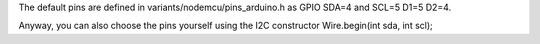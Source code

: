 The default pins are defined in variants/nodemcu/pins\_arduino.h as GPIO
SDA=4 and SCL=5 D1=5 D2=4.

Anyway, you can also choose the pins yourself using the I2C constructor
Wire.begin(int sda, int scl);
